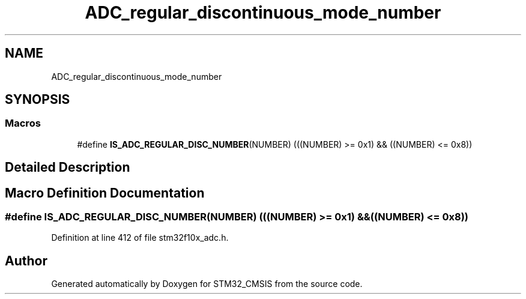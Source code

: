 .TH "ADC_regular_discontinuous_mode_number" 3 "Sun Apr 16 2017" "STM32_CMSIS" \" -*- nroff -*-
.ad l
.nh
.SH NAME
ADC_regular_discontinuous_mode_number
.SH SYNOPSIS
.br
.PP
.SS "Macros"

.in +1c
.ti -1c
.RI "#define \fBIS_ADC_REGULAR_DISC_NUMBER\fP(NUMBER)   (((NUMBER) >= 0x1) && ((NUMBER) <= 0x8))"
.br
.in -1c
.SH "Detailed Description"
.PP 

.SH "Macro Definition Documentation"
.PP 
.SS "#define IS_ADC_REGULAR_DISC_NUMBER(NUMBER)   (((NUMBER) >= 0x1) && ((NUMBER) <= 0x8))"

.PP
Definition at line 412 of file stm32f10x_adc\&.h\&.
.SH "Author"
.PP 
Generated automatically by Doxygen for STM32_CMSIS from the source code\&.
